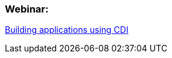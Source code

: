 === Webinar:

http://www.redhat.com/about/events-webinars/webinars/2012-09-04-build-applications-using-cdi-with-jboss[Building applications using CDI]
